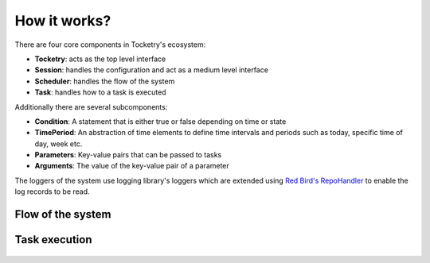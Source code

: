 

How it works?
=============

There are four core components in Tocketry's ecosystem:

- **Tocketry**: acts as the top level interface
- **Session**: handles the configuration and act as a medium level interface
- **Scheduler**: handles the flow of the system
- **Task**: handles how to a task is executed

Additionally there are several subcomponents:

- **Condition**: A statement that is either true or false depending on time or state
- **TimePeriod**: An abstraction of time elements to define time intervals and periods such as today, specific time of day, week etc.
- **Parameters**: Key-value pairs that can be passed to tasks
- **Arguments**: The value of the key-value pair of a parameter

The loggers of the system use logging library's loggers which 
are extended using `Red Bird's RepoHandler <https://red-bird.readthedocs.io/en/stable/logging_handler.html#logging-handler>`_ 
to enable the log records to be read.

Flow of the system
------------------

.. figure:: scheduling.png
   :figwidth: 1000
   :alt: system flow


Task execution
--------------

.. figure:: task_execution.png
   :figwidth: 1000
   :alt: task execution
